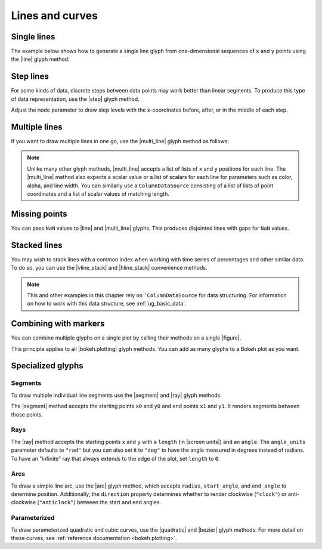 .. _ug_basic_lines:

Lines and curves
================

.. _ug_basic_lines_single:

Single lines
------------

The example below shows how to generate a single line glyph from
one-dimensional sequences of ``x`` and ``y`` points using the |line| glyph
method:

.. bokeh-plot:: docs/user_guide/examples/plotting_line_single.py
    :source-position: above

Step lines
----------

For some kinds of data, discrete steps between data points may work better than
linear segments. To produce this type of data representation, use the |step|
glyph method.

.. bokeh-plot:: docs/user_guide/examples/plotting_line_steps.py
    :source-position: above

Adjust the ``mode`` parameter to draw step levels with the x-coordinates
before, after, or in the middle of each step.

.. _ug_basic_lines_multi:

Multiple lines
--------------

If you want to draw multiple lines in one go, use the |multi_line| glyph
method as follows:

.. bokeh-plot:: docs/user_guide/examples/plotting_line_multiple.py
    :source-position: above

.. note::
    Unlike many other glyph methods, |multi_line| accepts a list of lists of
    ``x`` and ``y`` positions for each line. The |multi_line| method also
    expects a scalar value or a list of scalars for each line for parameters
    such as color, alpha, and line width. You can similarly use a
    ``ColumnDataSource`` consisting of a list of lists of point coordinates
    and a list of scalar values of matching length.

Missing points
--------------

You can pass ``NaN`` values to |line| and |multi_line| glyphs. This produces
disjointed lines with gaps for ``NaN`` values.

.. bokeh-plot:: docs/user_guide/examples/plotting_line_missing_points.py
    :source-position: above

Stacked lines
-------------

You may wish to stack lines with a common index when working with time series
of percentages and other similar data. To do so, you can use the |vline_stack|
and |hline_stack| convenience methods.

.. bokeh-plot:: docs/user_guide/examples/plotting_vline_stack.py
    :source-position: above

.. note::
    This and other examples in this chapter rely on ```ColumnDataSource`` for
    data structuring. For information on how to work with this data structure,
    see :ref:`ug_basic_data`.

.. _ug_basic_lines_with_markers:

Combining with markers
----------------------

You can combine multiple glyphs on a single plot by calling their methods on a
single |figure|.

.. bokeh-plot:: docs/user_guide/examples/plotting_multiple_glyphs.py
    :source-position: above

This principle applies to all |bokeh.plotting| glyph methods. You can add as
many glyphs to a Bokeh plot as you want.

.. _ug_basic_lines_segments:

Specialized glyphs
------------------

Segments
~~~~~~~~

To draw multiple individual line segments use the |segment| and |ray| glyph
methods.

The |segment| method accepts the starting points ``x0`` and ``y0`` and end
points ``x1`` and ``y1``. It renders segments between those points.

.. bokeh-plot:: docs/user_guide/examples/plotting_segments.py
    :source-position: above

Rays
~~~~

The |ray| method accepts the starting points ``x`` and ``y`` with a ``length``
(in |screen units|) and an ``angle``. The ``angle_units`` parameter defaults to
``"rad"`` but you can also set it to ``"deg"`` to have the angle measured in
degrees instead of radians. To have an "infinite" ray that always extends to the
edge of the plot, set ``length`` to ``0``.

.. bokeh-plot:: docs/user_guide/examples/plotting_ray.py
    :source-position: above

Arcs
~~~~

To draw a simple line arc, use the |arc| glyph method, which accepts
``radius``, ``start_angle``, and ``end_angle`` to determine position.
Additionally, the ``direction`` property determines whether to render
clockwise (``"clock"``) or anti-clockwise (``"anticlock"``) between the start
and end angles.

.. bokeh-plot:: docs/user_guide/examples/plotting_arcs.py
    :source-position: above

Parameterized
~~~~~~~~~~~~~

To draw parameterized quadratic and cubic curves, use the |quadratic| and
|bezier| glyph methods. For more detail on these curves, see
:ref:`reference documentation <bokeh.plotting>`.

.. |arc|               replace:: :func:`~bokeh.plotting.figure.arc`
.. |bezier|            replace:: :func:`~bokeh.plotting.figure.bezier`
.. |hline_stack|       replace:: :func:`~bokeh.plotting.figure.hline_stack`
.. |line|              replace:: :func:`~bokeh.plotting.figure.line`
.. |multi_line|        replace:: :func:`~bokeh.plotting.figure.multi_line`
.. |step|              replace:: :func:`~bokeh.plotting.figure.step`
.. |vline_stack|       replace:: :func:`~bokeh.plotting.figure.vline_stack`
.. |quadratic|         replace:: :func:`~bokeh.plotting.figure.quadratic`
.. |ray|               replace:: :func:`~bokeh.plotting.figure.ray`
.. |segment|           replace:: :func:`~bokeh.plotting.figure.segment`

